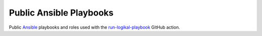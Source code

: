 Public Ansible Playbooks
========================
Public `Ansible <https://www.ansible.com/>`_ playbooks and roles used with the
`run-logikal-playbook <https://github.com/marketplace/actions/run-logikal-playbook>`_ GitHub
action.
